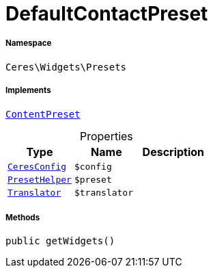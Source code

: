 :table-caption!:
:example-caption!:
:source-highlighter: prettify
:sectids!:
[[ceres__defaultcontactpreset]]
= DefaultContactPreset





===== Namespace

`Ceres\Widgets\Presets`


===== Implements
xref:stable7@interface::Shopbuilder.adoc#shopbuilder_contracts_contentpreset[`ContentPreset`]



.Properties
|===
|Type |Name |Description

|xref:Ceres/Config/CeresConfig.adoc#[`CeresConfig`]
a|`$config`
||xref:Ceres/Widgets/Helper/PresetHelper.adoc#[`PresetHelper`]
a|`$preset`
|| xref:stable7@interface::Miscellaneous.adoc#miscellaneous_translation_translator[`Translator`]
a|`$translator`
|
|===


===== Methods

[source%nowrap, php, subs=+macros]
[#getwidgets]
----

public getWidgets()

----







